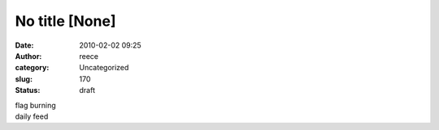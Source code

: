 No title [None]
###############
:date: 2010-02-02 09:25
:author: reece
:category: Uncategorized
:slug: 170
:status: draft

| flag burning
| daily feed
